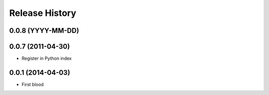 .. :changelog:

Release History
---------------

0.0.8 (YYYY-MM-DD)
++++++++++++++++++



0.0.7 (2011-04-30)
++++++++++++++++++

* Register in Python index


0.0.1 (2014-04-03)
++++++++++++++++++

* First blood
